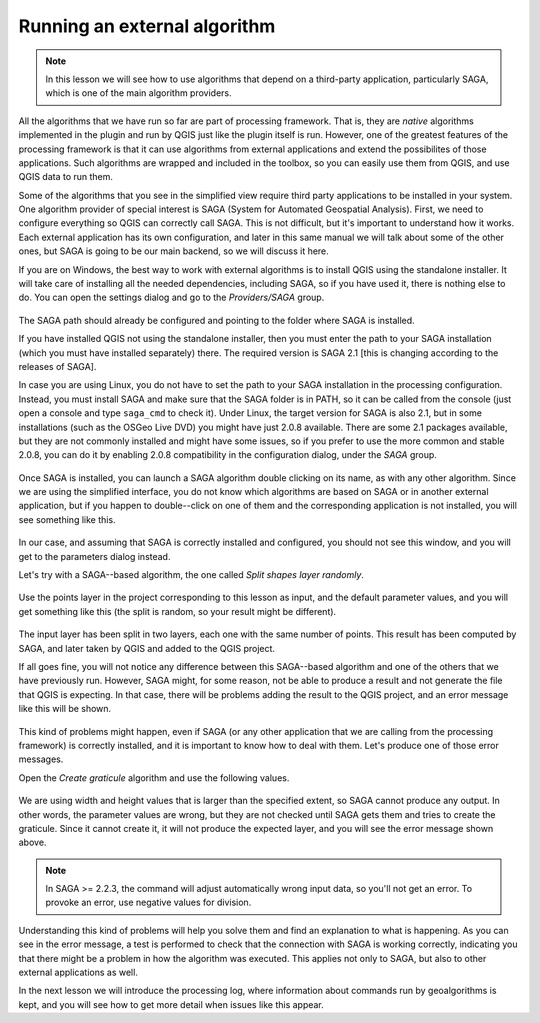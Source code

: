.. only:: html

   |updatedisclaimer|

Running an external algorithm
============================================================


.. note:: In this lesson we will see how to use algorithms that depend on a
 third-party application, particularly SAGA, which is one of the main
 algorithm providers.

All the algorithms that we have run so far are part of processing framework.
That is, they are *native* algorithms implemented in the plugin and run by QGIS
just like the plugin itself is run. However, one of the greatest features of the
processing framework is that it can use algorithms from external applications
and extend the possibilites of those applications. Such algorithms are wrapped
and included in the toolbox, so you can easily use them from QGIS,
and use QGIS data to run them.

Some of the algorithms that you see in the simplified view require third party
applications to be installed in your system. One algorithm provider of special
interest is SAGA (System for Automated Geospatial Analysis). First, we need to
configure everything so QGIS can correctly call SAGA. This is not difficult,
but it's important to understand how it works. Each external application has
its own configuration, and later in this same manual we will talk about some
of the other ones, but SAGA is going to be our main backend, so we will discuss it here.

If you are on Windows, the best way to work with external algorithms is to
install QGIS using the standalone installer. It will take care of installing
all the needed dependencies, including SAGA, so if you have used it, there is
nothing else to do. You can open the settings dialog and go to the *Providers/SAGA* group.

.. figure:: img/first_saga_alg/saga_config.png

The SAGA path should already be configured and pointing to the folder where SAGA is installed.

If you have installed QGIS not using the standalone installer, then you must
enter the path to your SAGA installation (which you must have installed separately)
there. The required version is SAGA 2.1 [this is changing according to the releases of SAGA].

In case you are using Linux, you do not have to set the path to your SAGA installation
in the processing configuration. Instead, you must install SAGA and make sure that
the SAGA folder is in PATH, so it can be called from the console (just open a
console and type ``saga_cmd`` to check it). Under Linux, the target version for
SAGA is also 2.1, but in some installations (such as the OSGeo Live DVD)
you might have just 2.0.8 available. There are some 2.1 packages available,
but they are not commonly installed and might have some issues, so if you prefer
to use the more common and stable 2.0.8, you can do it by enabling 2.0.8
compatibility in the configuration dialog, under the *SAGA* group.

.. figure:: img/first_saga_alg/enable208.png

Once SAGA is installed, you can launch a SAGA algorithm double clicking on its name,
as with any other algorithm. Since we are using the simplified interface,
you do not know which algorithms are based on SAGA or in another external
application, but if you happen to double--click on one of them and the
corresponding application is not installed, you will see something like this.

.. figure:: img/first_saga_alg/missing_saga.png

In our case, and assuming that SAGA is correctly installed and configured,
you should not see this window, and you will get to the parameters dialog instead.

Let's try with a SAGA--based algorithm, the one called *Split shapes layer randomly*.

.. figure:: img/first_saga_alg/split.png

Use the points layer in the project corresponding to this lesson as input,
and the default parameter values, and you will get something like this
(the split is random, so your result might be different).

.. figure:: img/first_saga_alg/split_layer.png

The input layer has been split in two layers, each one with the same number of
points. This result has been computed by SAGA, and later taken by QGIS and
added to the QGIS project.

If all goes fine, you will not notice any difference between this SAGA--based
algorithm and one of the others that we have previously run. However, SAGA might,
for some reason, not be able to produce a result and not generate the file that
QGIS is expecting. In that case, there will be problems adding the result to the
QGIS project, and an error message like this will be shown.

.. figure:: img/first_saga_alg/missing_result.png

This kind of problems might happen, even if SAGA (or any other application that
we are calling from the processing framework) is correctly installed, and it is
important to know how to deal with them. Let's produce one of those error messages.

Open the *Create graticule* algorithm and use the following values.

.. figure:: img/first_saga_alg/create_graticule.png


We are using  width and height values that is larger than the specified extent,
so SAGA cannot produce any output. In other words, the parameter values are wrong,
but they are not checked until SAGA gets them and tries to create the graticule.
Since it cannot create it, it will not produce the expected layer, and you will
see the error message shown above.

.. note:: In SAGA >= 2.2.3, the command will adjust automatically wrong input data,
 so you'll not get an error. To provoke an error, use negative values for division.

Understanding this kind of problems will help you solve them and find an explanation
to what is happening. As you can see in the error message, a test is performed
to check that the connection with SAGA is working correctly, indicating you
that there might be a problem in how the algorithm was executed. This applies
not only to SAGA, but also to other external applications as well.

In the next lesson we will introduce the processing log, where information about
commands run by geoalgorithms is kept, and you will see how to get more detail
when issues like this appear.


.. Substitutions definitions - AVOID EDITING PAST THIS LINE
   This will be automatically updated by the find_set_subst.py script.
   If you need to create a new substitution manually,
   please add it also to the substitutions.txt file in the
   source folder.

.. |updatedisclaimer| replace:: :disclaimer:`Docs in progress for 'QGIS testing'. Visit https://docs.qgis.org/2.18 for QGIS 2.18 docs and translations.`
